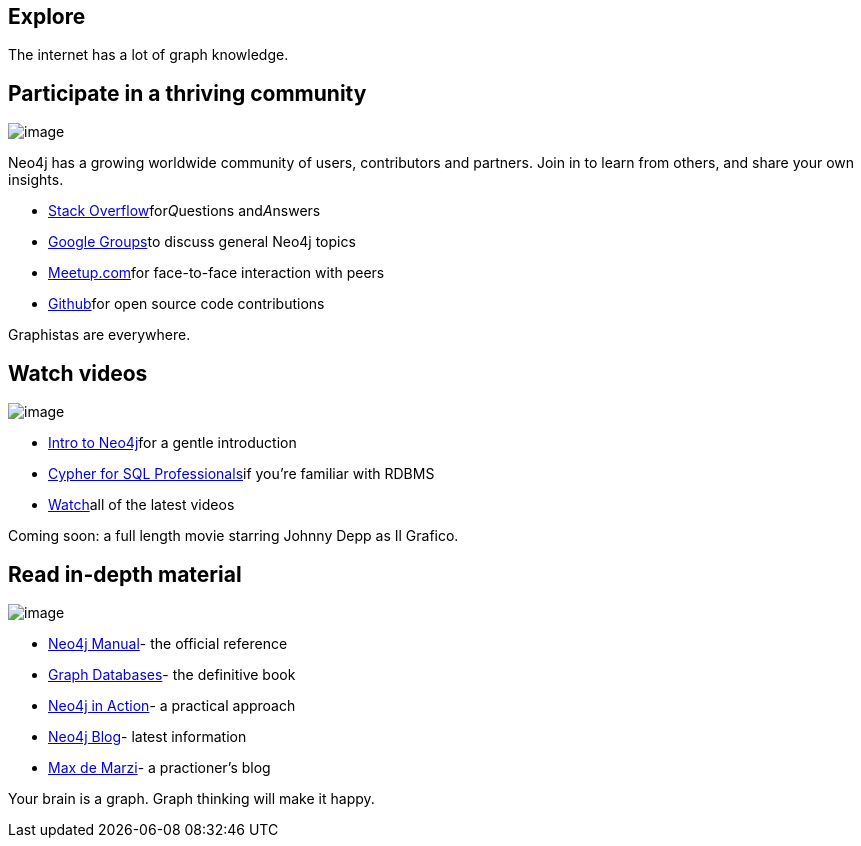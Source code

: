 [[explore]]
== Explore

The internet has a lot of graph knowledge.

[[participate-in-a-thriving-community]]
== Participate in a thriving community

image:images/community.jpg[image]

Neo4j has a growing worldwide community of users, contributors and
partners. Join in to learn from others, and share your own insights.

* http://stackoverflow.com/questions/tagged/neo4j[Stack
Overflow]for__Q__uestions and__A__nswers
* http://groups.google.com/group/neo4j[Google Groups]to discuss general
Neo4j topics
* http://neo4j.meetup.com[Meetup.com]for face-to-face interaction with
peers
* http://github.com/neo4j[Github]for open source code contributions

Graphistas are everywhere.

[[watch-videos]]
== Watch videos

image:/content/help/guides/img/watch.png[image]

* http://watch.neo4j.org/video/58186636[Intro to Neo4j]for a gentle
introduction
* http://watch.neo4j.org/video/57174859[Cypher for SQL Professionals]if
you're familiar with RDBMS
* http://watch.neo4j.org[Watch]all of the latest videos

Coming soon: a full length movie starring Johnny Depp as Il Grafico.

[[read-in-depth-material]]
== Read in-depth material

image:/content/help/guides/img/books.png[image]

* http://neo4j.com/docs/%7B%7Bneo4j.version%7D%7D/[Neo4j Manual]- the
official reference
* http://graphdatabases.com/[Graph Databases]- the definitive book
* http://www.manning.com/partner/[Neo4j in Action]- a practical approach

* http://blog.neo4j.org[Neo4j Blog]- latest information
* http://maxdemarzi.com[Max de Marzi]- a practioner's blog

Your brain is a graph. Graph thinking will make it happy.
